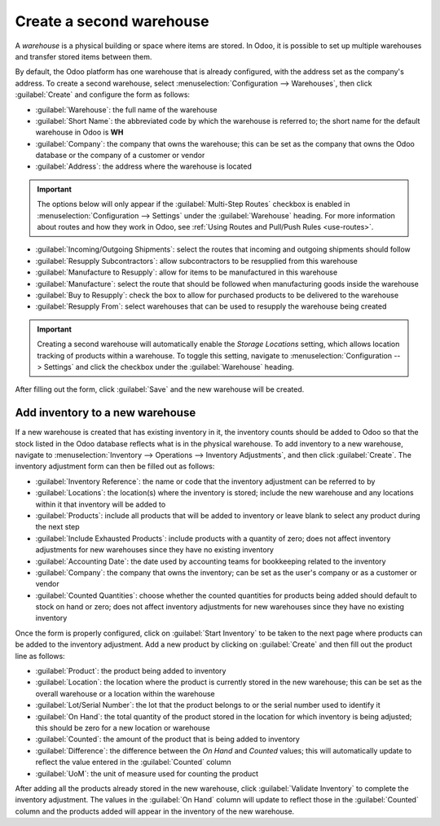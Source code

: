 =========================
Create a second warehouse
=========================

A *warehouse* is a physical building or space where items are stored. In Odoo, it is possible to set
up multiple warehouses and transfer stored items between them.

By default, the Odoo platform has one warehouse that is already configured, with the address set as
the company's address. To create a second warehouse, select :menuselection:`Configuration -->
Warehouses`, then click :guilabel:`Create` and configure the form as follows:

- :guilabel:`Warehouse`: the full name of the warehouse
- :guilabel:`Short Name`: the abbreviated code by which the warehouse is referred to; the short name
  for the default warehouse in Odoo is **WH**
- :guilabel:`Company`: the company that owns the warehouse; this can be set as the company that owns
  the Odoo database or the company of a customer or vendor
- :guilabel:`Address`: the address where the warehouse is located

.. important::
   The options below will only appear if the :guilabel:`Multi-Step Routes` checkbox is enabled in
   :menuselection:`Configuration --> Settings` under the :guilabel:`Warehouse` heading. For more
   information about routes and how they work in Odoo, see :ref:`Using Routes and Pull/Push Rules
   <use-routes>`.

- :guilabel:`Incoming/Outgoing Shipments`: select the routes that incoming and outgoing shipments
  should follow
- :guilabel:`Resupply Subcontractors`: allow subcontractors to be resupplied from this warehouse
- :guilabel:`Manufacture to Resupply`: allow for items to be manufactured in this warehouse
- :guilabel:`Manufacture`: select the route that should be followed when manufacturing goods inside
  the warehouse
- :guilabel:`Buy to Resupply`: check the box to allow for purchased products to be delivered to the
  warehouse
- :guilabel:`Resupply From`: select warehouses that can be used to resupply the warehouse being
  created

.. image:: create_a_second_warehouse/new_warehouse_configuration.png
   :align: center
   :alt: A filled out form for creating a new warehouse.

.. important::
   Creating a second warehouse will automatically enable the *Storage Locations* setting, which
   allows location tracking of products within a warehouse. To toggle this setting, navigate to
   :menuselection:`Configuration --> Settings` and click the checkbox under the :guilabel:`Warehouse`
   heading.

After filling out the form, click :guilabel:`Save` and the new warehouse will be created.

Add inventory to a new warehouse
================================

If a new warehouse is created that has existing inventory in it, the inventory counts should be
added to Odoo so that the stock listed in the Odoo database reflects what is in the physical
warehouse. To add inventory to a new warehouse, navigate to :menuselection:`Inventory -->
Operations --> Inventory Adjustments`, and then click :guilabel:`Create`. The inventory adjustment
form can then be filled out as follows:

- :guilabel:`Inventory Reference`: the name or code that the inventory adjustment can be referred to
  by
- :guilabel:`Locations`: the location(s) where the inventory is stored; include the new warehouse
  and any locations within it that inventory will be added to
- :guilabel:`Products`: include all products that will be added to inventory or leave blank to
  select any product during the next step
- :guilabel:`Include Exhausted Products`: include products with a quantity of zero; does not affect
  inventory adjustments for new warehouses since they have no existing inventory
- :guilabel:`Accounting Date`: the date used by accounting teams for bookkeeping related to the
  inventory
- :guilabel:`Company`: the company that owns the inventory; can be set as the user's company or as a
  customer or vendor
- :guilabel:`Counted Quantities`: choose whether the counted quantities for products being added
  should default to stock on hand or zero; does not affect inventory adjustments for new warehouses
  since they have no existing inventory

.. image:: create_a_second_warehouse/inventory_adjustment_configuration.png
   :align: center
   :alt: A filled out form for an inventory adjustment.

Once the form is properly configured, click on :guilabel:`Start Inventory` to be taken to the next
page where products can be added to the inventory adjustment. Add a new product by clicking on
:guilabel:`Create` and then fill out the product line as follows:

- :guilabel:`Product`: the product being added to inventory
- :guilabel:`Location`: the location where the product is currently stored in the new warehouse;
  this can be set as the overall warehouse or a location within the warehouse
- :guilabel:`Lot/Serial Number`: the lot that the product belongs to or the serial number used to
  identify it
- :guilabel:`On Hand`: the total quantity of the product stored in the location for which inventory
  is being adjusted; this should be zero for a new location or warehouse
- :guilabel:`Counted`: the amount of the product that is being added to inventory
- :guilabel:`Difference`: the difference between the *On Hand* and *Counted* values; this will
  automatically update to reflect the value entered in the :guilabel:`Counted` column
- :guilabel:`UoM`: the unit of measure used for counting the product

.. image:: create_a_second_warehouse/product_line_configuration.png
   :align: center
   :alt: Include a line for each product being added to inventory.

After adding all the products already stored in the new warehouse, click :guilabel:`Validate
Inventory` to complete the inventory adjustment. The values in the :guilabel:`On Hand` column will
update to reflect those in the :guilabel:`Counted` column and the products added will appear in the
inventory of the new warehouse.
